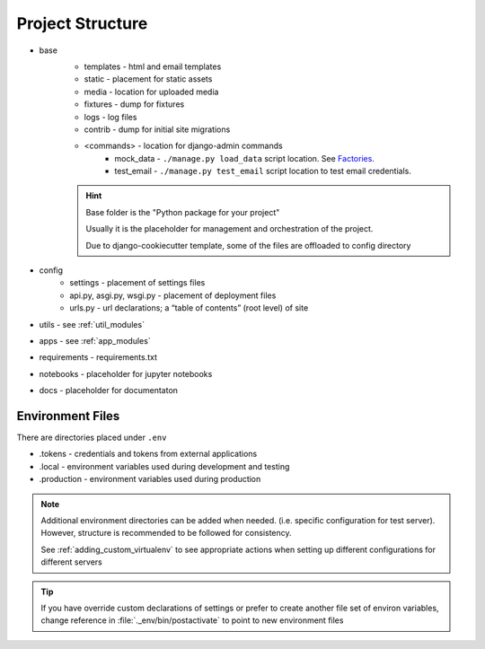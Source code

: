 Project Structure
======================================================================

.. _project_structure_env_files:

* base
    * templates - html and email templates
    * static - placement for static assets
    * media - location for uploaded media
    * fixtures - dump for fixtures
    * logs - log files
    * contrib - dump for initial site migrations
    * <commands> - location for django-admin commands
        * mock_data - ``./manage.py load_data`` script location. See `Factories <https://factoryboy.readthedocs.io/en/stable/>`_.
        * test_email - ``./manage.py test_email`` script location to test email credentials.

    .. hint::

        Base folder is the "Python package for your project"

        Usually it is the placeholder for management and orchestration of the project.
        
        Due to django-cookiecutter template, some of the files are offloaded to config directory
* config
    * settings - placement of settings files
    * api.py, asgi.py, wsgi.py - placement of deployment files
    * urls.py - url declarations; a “table of contents” (root level) of site
* utils - see :ref:`util_modules`
* apps - see :ref:`app_modules`
* requirements - requirements.txt
* notebooks - placeholder for jupyter notebooks
* docs - placeholder for documentaton

Environment Files
-----------------

There are directories placed under ``.env``

* .tokens - credentials and tokens from external applications
* .local - environment variables used during development and testing
* .production - environment variables used during production

.. note::

    Additional environment directories can be added when needed. (i.e. specific configuration for test server).
    However, structure is recommended to be followed for consistency.

    See :ref:`adding_custom_virtualenv` to see appropriate actions when setting up different
    configurations for different servers

.. tip::

    If you have override custom declarations of settings or prefer to create another file
    set of environ variables, change reference in :file:`._env/bin/postactivate`
    to point to new environment files